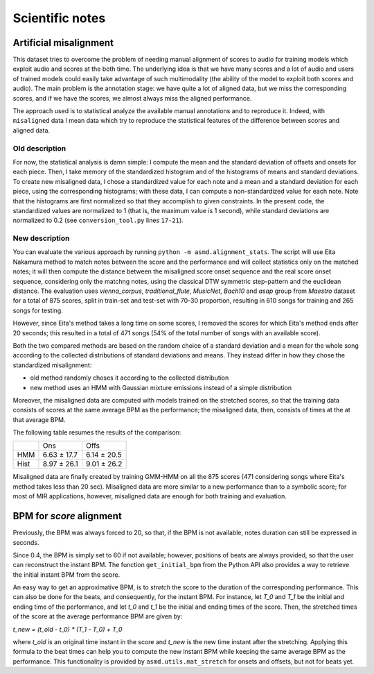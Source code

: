 Scientific notes
================

Artificial misalignment
-----------------------

This dataset tries to overcome the problem of needing manual alignment
of scores to audio for training models which exploit audio and scores at
the both time. The underlying idea is that we have many scores and a lot
of audio and users of trained models could easily take advantage of such
multimodality (the ability of the model to exploit both scores and
audio). The main problem is the annotation stage: we have quite a lot of
aligned data, but we miss the corresponding scores, and if we have the
scores, we almost always miss the aligned performance.

The approach used is to statistical analyze the available manual
annotations and to reproduce it. Indeed, with ``misaligned`` data I mean
data which try to reproduce the statistical features of the difference
between scores and aligned data.

Old description
~~~~~~~~~~~~~~~

For now, the statistical analysis is damn simple: I compute the mean and
the standard deviation of offsets and onsets for each piece. Then, I
take memory of the standardized histogram and of the histograms of means
and standard deviations. To create new misaligned data, I chose a
standardized value for each note and a mean and a standard deviation for
each piece, using the corresponding histograms; with these data, I can
compute a non-standardized value for each note. Note that the histograms
are first normalized so that they accomplish to given constraints. In
the present code, the standardized values are normalized to 1 (that is,
the maximum value is 1 second), while standard deviations are normalized
to 0.2 (see ``conversion_tool.py`` lines ``17-21``).

New description
~~~~~~~~~~~~~~~

You can evaluate the various approach by running ``python -m
asmd.alignment_stats``. The script will use Eita Nakamura method to match notes
between the score and the performance and will collect statistics only on the
matched notes; it will then compute the distance between the misaligned score
onset sequence and the real score onset sequence, considering only the matchng
notes, using the classical DTW symmetric step-pattern and the euclidean
distance.  The evaluation uses `vienna_corpus`, `traditional_flute`,
`MusicNet`, `Bach10` and `asap` group from `Maestro` dataset for a total of 875
scores, split in train-set and test-set with 70-30 proportion, resulting in
610 songs for training and 265 songs for testing.

However, since Eita's method takes a long time on some scores, I removed the
scores for which Eita's method ends after 20 seconds; this resulted in a total
of 471 songs (54% of the total number of songs with an available score).

Both the two compared methods are based on the random choice of a standard
deviation and a mean for the whole song according to the collected
distributions of standard deviations and means. They instead differ in how they
chose the standardized misalignment:

* old method randomly choses it according to the collected distribution
* new method uses an HMM with Gaussian mixture emissions instead of a simple
  distribution

Moreover, the misaligned data are computed with models trained on the stretched
scores, so that the training data consists of scores at the same average BPM as
the performance; the misaligned data, then, consists of times at the at that
average BPM.

The following table resumes the results of the comparison:

+------+-------------+-------------+
|      | Ons         | Offs        |
+------+-------------+-------------+
| HMM  | 6.63 ± 17.7 | 6.14 ± 20.5 |
+------+-------------+-------------+
| Hist | 8.97 ± 26.1 | 9.01 ± 26.2 |
+------+-------------+-------------+

Misaligned data are finally created by training GMM-HMM on all the 875 scores
(471 considering songs where Eita's method takes less than 20 sec).  Misaligned
data are more similar to a new performance than to a symbolic score; for most
of MIR applications, however, misaligned data are enough for both training and
evaluation.

BPM for `score` alignment
-------------------------

Previously, the BPM was always forced to 20, so that, if the BPM is not
available, notes duration can still be expressed in seconds.

Since 0.4, the BPM is simply set to 60 if not available; however, positions of
beats are always provided, so that the user can reconstruct the instant BPM.
The function ``get_initial_bpm`` from the Python API also provides a way to
retrieve the initial instant BPM from the score.

An easy way to get an approximative BPM, is to `stretch` the score to the
duration of the corresponding performance. This can also be done for the beats,
and consequently, for the instant BPM. For instance, let `T_0` and `T_1` be the
initial and ending time of the performance, and let `t_0` and `t_1` be the initial
and ending times of the score. Then, the stretched times of the score at the
average performance BPM are given by:

`t_new = (t_old - t_0) * (T_1 - T_0) + T_0`

where `t_old` is an original time instant in the score and `t_new` is the new time
instant after the stretching. Applying this formula to the beat times can help
you to compute the new instant BPM while keeping the same average BPM as the
performance. This functionality is provided by ``asmd.utils.mat_stretch`` for
onsets and offsets, but not for beats yet.
